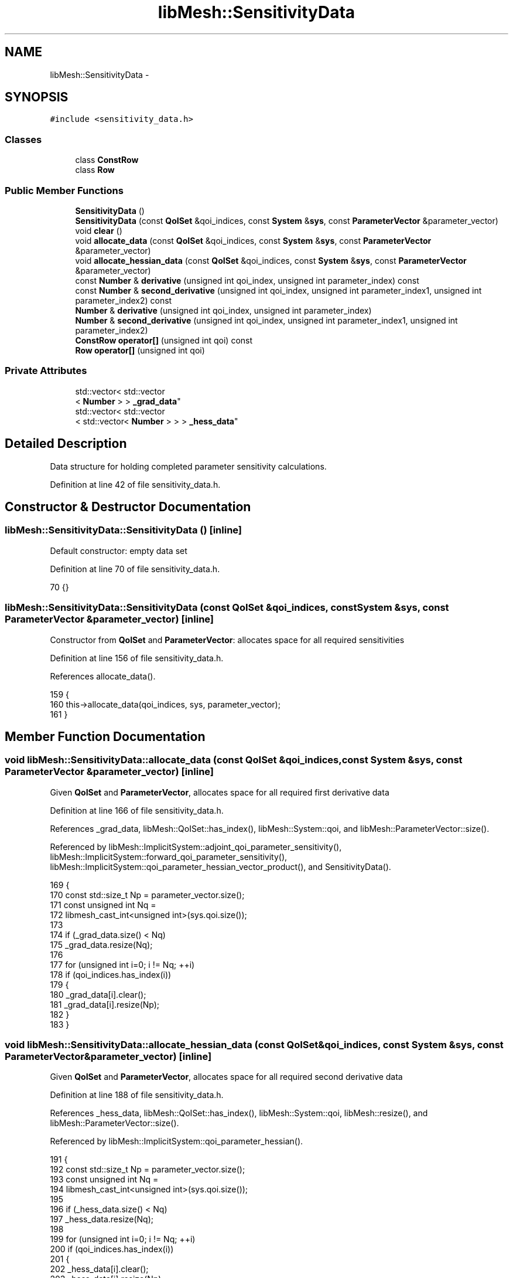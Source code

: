 .TH "libMesh::SensitivityData" 3 "Tue May 6 2014" "libMesh" \" -*- nroff -*-
.ad l
.nh
.SH NAME
libMesh::SensitivityData \- 
.SH SYNOPSIS
.br
.PP
.PP
\fC#include <sensitivity_data\&.h>\fP
.SS "Classes"

.in +1c
.ti -1c
.RI "class \fBConstRow\fP"
.br
.ti -1c
.RI "class \fBRow\fP"
.br
.in -1c
.SS "Public Member Functions"

.in +1c
.ti -1c
.RI "\fBSensitivityData\fP ()"
.br
.ti -1c
.RI "\fBSensitivityData\fP (const \fBQoISet\fP &qoi_indices, const \fBSystem\fP &\fBsys\fP, const \fBParameterVector\fP &parameter_vector)"
.br
.ti -1c
.RI "void \fBclear\fP ()"
.br
.ti -1c
.RI "void \fBallocate_data\fP (const \fBQoISet\fP &qoi_indices, const \fBSystem\fP &\fBsys\fP, const \fBParameterVector\fP &parameter_vector)"
.br
.ti -1c
.RI "void \fBallocate_hessian_data\fP (const \fBQoISet\fP &qoi_indices, const \fBSystem\fP &\fBsys\fP, const \fBParameterVector\fP &parameter_vector)"
.br
.ti -1c
.RI "const \fBNumber\fP & \fBderivative\fP (unsigned int qoi_index, unsigned int parameter_index) const "
.br
.ti -1c
.RI "const \fBNumber\fP & \fBsecond_derivative\fP (unsigned int qoi_index, unsigned int parameter_index1, unsigned int parameter_index2) const "
.br
.ti -1c
.RI "\fBNumber\fP & \fBderivative\fP (unsigned int qoi_index, unsigned int parameter_index)"
.br
.ti -1c
.RI "\fBNumber\fP & \fBsecond_derivative\fP (unsigned int qoi_index, unsigned int parameter_index1, unsigned int parameter_index2)"
.br
.ti -1c
.RI "\fBConstRow\fP \fBoperator[]\fP (unsigned int qoi) const "
.br
.ti -1c
.RI "\fBRow\fP \fBoperator[]\fP (unsigned int qoi)"
.br
.in -1c
.SS "Private Attributes"

.in +1c
.ti -1c
.RI "std::vector< std::vector
.br
< \fBNumber\fP > > \fB_grad_data\fP"
.br
.ti -1c
.RI "std::vector< std::vector
.br
< std::vector< \fBNumber\fP > > > \fB_hess_data\fP"
.br
.in -1c
.SH "Detailed Description"
.PP 
Data structure for holding completed parameter sensitivity calculations\&. 
.PP
Definition at line 42 of file sensitivity_data\&.h\&.
.SH "Constructor & Destructor Documentation"
.PP 
.SS "libMesh::SensitivityData::SensitivityData ()\fC [inline]\fP"
Default constructor: empty data set 
.PP
Definition at line 70 of file sensitivity_data\&.h\&.
.PP
.nf
70 {}
.fi
.SS "libMesh::SensitivityData::SensitivityData (const \fBQoISet\fP &qoi_indices, const \fBSystem\fP &sys, const \fBParameterVector\fP &parameter_vector)\fC [inline]\fP"
Constructor from \fBQoISet\fP and \fBParameterVector\fP: allocates space for all required sensitivities 
.PP
Definition at line 156 of file sensitivity_data\&.h\&.
.PP
References allocate_data()\&.
.PP
.nf
159 {
160   this->allocate_data(qoi_indices, sys, parameter_vector);
161 }
.fi
.SH "Member Function Documentation"
.PP 
.SS "void libMesh::SensitivityData::allocate_data (const \fBQoISet\fP &qoi_indices, const \fBSystem\fP &sys, const \fBParameterVector\fP &parameter_vector)\fC [inline]\fP"
Given \fBQoISet\fP and \fBParameterVector\fP, allocates space for all required first derivative data 
.PP
Definition at line 166 of file sensitivity_data\&.h\&.
.PP
References _grad_data, libMesh::QoISet::has_index(), libMesh::System::qoi, and libMesh::ParameterVector::size()\&.
.PP
Referenced by libMesh::ImplicitSystem::adjoint_qoi_parameter_sensitivity(), libMesh::ImplicitSystem::forward_qoi_parameter_sensitivity(), libMesh::ImplicitSystem::qoi_parameter_hessian_vector_product(), and SensitivityData()\&.
.PP
.nf
169 {
170   const std::size_t Np = parameter_vector\&.size();
171   const unsigned int Nq =
172     libmesh_cast_int<unsigned int>(sys\&.qoi\&.size());
173 
174   if (_grad_data\&.size() < Nq)
175     _grad_data\&.resize(Nq);
176 
177   for (unsigned int i=0; i != Nq; ++i)
178     if (qoi_indices\&.has_index(i))
179       {
180         _grad_data[i]\&.clear();
181         _grad_data[i]\&.resize(Np);
182       }
183 }
.fi
.SS "void libMesh::SensitivityData::allocate_hessian_data (const \fBQoISet\fP &qoi_indices, const \fBSystem\fP &sys, const \fBParameterVector\fP &parameter_vector)\fC [inline]\fP"
Given \fBQoISet\fP and \fBParameterVector\fP, allocates space for all required second derivative data 
.PP
Definition at line 188 of file sensitivity_data\&.h\&.
.PP
References _hess_data, libMesh::QoISet::has_index(), libMesh::System::qoi, libMesh::resize(), and libMesh::ParameterVector::size()\&.
.PP
Referenced by libMesh::ImplicitSystem::qoi_parameter_hessian()\&.
.PP
.nf
191 {
192   const std::size_t Np = parameter_vector\&.size();
193   const unsigned int Nq =
194     libmesh_cast_int<unsigned int>(sys\&.qoi\&.size());
195 
196   if (_hess_data\&.size() < Nq)
197     _hess_data\&.resize(Nq);
198 
199   for (unsigned int i=0; i != Nq; ++i)
200     if (qoi_indices\&.has_index(i))
201       {
202         _hess_data[i]\&.clear();
203         _hess_data[i]\&.resize(Np);
204         for (std::size_t j=0; j != Np; ++j)
205           _hess_data[i][j]\&.resize(Np);
206       }
207 }
.fi
.SS "void libMesh::SensitivityData::clear ()\fC [inline]\fP"
Clears and deallocates all data 
.PP
Definition at line 83 of file sensitivity_data\&.h\&.
.PP
References _grad_data\&.
.PP
.nf
83 { _grad_data\&.clear(); }
.fi
.SS "const \fBNumber\fP & libMesh::SensitivityData::derivative (unsigned intqoi_index, unsigned intparameter_index) const\fC [inline]\fP"
Returns the parameter sensitivity derivative for the specified quantity of interest for the specified parameter 
.PP
Definition at line 212 of file sensitivity_data\&.h\&.
.PP
References _grad_data\&.
.PP
Referenced by libMesh::SensitivityData::Row::operator[](), and libMesh::SensitivityData::ConstRow::operator[]()\&.
.PP
.nf
214 {
215   libmesh_assert_less (qoi_index, _grad_data\&.size());
216   libmesh_assert_less (parameter_index, _grad_data[qoi_index]\&.size());
217 
218   return _grad_data[qoi_index][parameter_index];
219 }
.fi
.SS "\fBNumber\fP & libMesh::SensitivityData::derivative (unsigned intqoi_index, unsigned intparameter_index)\fC [inline]\fP"
Gets/sets the parameter sensitivity derivative for the specified quantity of interest for the specified parameter 
.PP
Definition at line 224 of file sensitivity_data\&.h\&.
.PP
References _grad_data\&.
.PP
.nf
226 {
227   libmesh_assert_less (qoi_index, _grad_data\&.size());
228   libmesh_assert_less (parameter_index, _grad_data[qoi_index]\&.size());
229 
230   return _grad_data[qoi_index][parameter_index];
231 }
.fi
.SS "\fBConstRow\fP libMesh::SensitivityData::operator[] (unsigned intqoi) const\fC [inline]\fP"
Vector address type operator: sd[q][p] is an alias for sd\&.derivative(q,p) 
.PP
Definition at line 136 of file sensitivity_data\&.h\&.
.PP
.nf
136 { return ConstRow(*this, qoi); }
.fi
.SS "\fBRow\fP libMesh::SensitivityData::operator[] (unsigned intqoi)\fC [inline]\fP"

.PP
Definition at line 138 of file sensitivity_data\&.h\&.
.PP
.nf
138 { return Row(*this, qoi); }
.fi
.SS "const \fBNumber\fP & libMesh::SensitivityData::second_derivative (unsigned intqoi_index, unsigned intparameter_index1, unsigned intparameter_index2) const\fC [inline]\fP"
Returns the parameter sensitivity derivative for the specified quantity of interest for the specified pair of parameters 
.PP
Definition at line 236 of file sensitivity_data\&.h\&.
.PP
References _hess_data\&.
.PP
Referenced by libMesh::ImplicitSystem::qoi_parameter_hessian()\&.
.PP
.nf
239 {
240   libmesh_assert_less (qoi_index, _hess_data\&.size());
241   libmesh_assert_less (parameter_index1, _hess_data[qoi_index]\&.size());
242   libmesh_assert_less (parameter_index2, _hess_data[qoi_index][parameter_index1]\&.size());
243 
244   return _hess_data[qoi_index][parameter_index1][parameter_index2];
245 }
.fi
.SS "\fBNumber\fP & libMesh::SensitivityData::second_derivative (unsigned intqoi_index, unsigned intparameter_index1, unsigned intparameter_index2)\fC [inline]\fP"
Gets/sets the parameter sensitivity second derivative for the specified quantity of interest for the specified pair of parameters 
.PP
Definition at line 250 of file sensitivity_data\&.h\&.
.PP
References _hess_data\&.
.PP
.nf
253 {
254   libmesh_assert_less (qoi_index, _hess_data\&.size());
255   libmesh_assert_less (parameter_index1, _hess_data[qoi_index]\&.size());
256   libmesh_assert_less (parameter_index2, _hess_data[qoi_index][parameter_index1]\&.size());
257 
258   return _hess_data[qoi_index][parameter_index1][parameter_index2];
259 }
.fi
.SH "Member Data Documentation"
.PP 
.SS "std::vector<std::vector<\fBNumber\fP> > libMesh::SensitivityData::_grad_data\fC [private]\fP"
Data storage; currently pretty trivial 
.PP
Definition at line 144 of file sensitivity_data\&.h\&.
.PP
Referenced by allocate_data(), clear(), and derivative()\&.
.SS "std::vector<std::vector<std::vector<\fBNumber\fP> > > libMesh::SensitivityData::_hess_data\fC [private]\fP"

.PP
Definition at line 145 of file sensitivity_data\&.h\&.
.PP
Referenced by allocate_hessian_data(), and second_derivative()\&.

.SH "Author"
.PP 
Generated automatically by Doxygen for libMesh from the source code\&.
